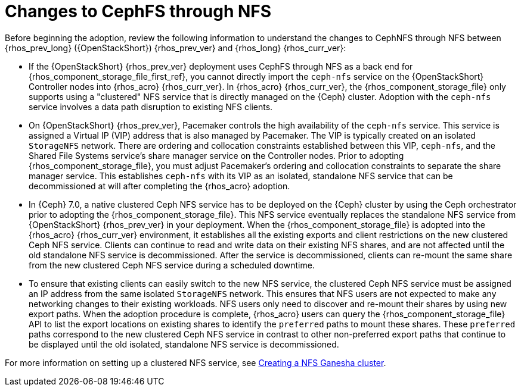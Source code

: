 [id="changes-to-cephFS-through-NFS_{context}"]

= Changes to CephFS through NFS

Before beginning the adoption, review the following information to understand the changes to CephNFS through NFS between {rhos_prev_long} ({OpenStackShort}) {rhos_prev_ver} and {rhos_long} {rhos_curr_ver}:

* If the {OpenStackShort} {rhos_prev_ver} deployment uses CephFS through NFS as a back end for {rhos_component_storage_file_first_ref}, you cannot directly import the `ceph-nfs` service on the {OpenStackShort} Controller nodes into {rhos_acro} {rhos_curr_ver}. In {rhos_acro} {rhos_curr_ver}, the {rhos_component_storage_file} only supports using a "clustered" NFS service that is directly managed on the {Ceph} cluster. Adoption with the `ceph-nfs` service involves a data path disruption to existing NFS clients.

* On {OpenStackShort} {rhos_prev_ver}, Pacemaker controls the high availability of the `ceph-nfs` service. This service is assigned a Virtual IP (VIP) address that is also managed by Pacemaker. The VIP is typically created on an isolated `StorageNFS` network. There are ordering and collocation constraints established between this VIP, `ceph-nfs`, and the Shared File Systems service's share manager service on the Controller nodes. Prior to adopting {rhos_component_storage_file}, you must adjust Pacemaker's ordering and collocation constraints to separate the share manager service. This establishes `ceph-nfs` with its VIP as an isolated, standalone NFS service that can be decommissioned at will after completing the {rhos_acro} adoption.

* In {Ceph} 7.0, a native clustered Ceph NFS service has to be deployed on the {Ceph} cluster by using the Ceph orchestrator prior to adopting the {rhos_component_storage_file}. This NFS service eventually replaces the standalone NFS service from {OpenStackShort} {rhos_prev_ver} in your deployment. When the {rhos_component_storage_file} is adopted into the {rhos_acro} {rhos_curr_ver} environment, it establishes all the existing exports and client restrictions on the new clustered Ceph NFS service. Clients can continue to read and write data on their existing NFS shares, and are not affected until the old standalone NFS service is decommissioned. After the service is decommissioned, clients can re-mount the same share from the new clustered Ceph NFS service during a scheduled downtime.

* To ensure that existing clients can easily switch to the new NFS service, the clustered Ceph NFS service must be assigned an IP address from the same isolated `StorageNFS` network. This ensures that NFS users are not expected to make any networking changes to their existing workloads. NFS users only need to discover and re-mount their shares by using new export paths. When the adoption procedure is complete, {rhos_acro} users can query the {rhos_component_storage_file} API to list the export locations on existing shares to identify the `preferred` paths to mount these shares. These `preferred` paths correspond to the new clustered Ceph NFS service in contrast to other non-preferred export paths that continue to be displayed until the old isolated, standalone NFS service is decommissioned.

For more information on setting up a clustered NFS service, see xref:creating-a-ceph-nfs-cluster_migrating-databases[Creating a NFS Ganesha cluster].
